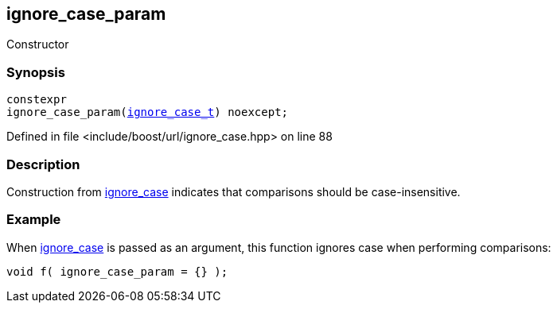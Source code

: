 :relfileprefix: ../../../
[#161B6524717B6AA0F6506A418C65FD54B80E28AD]
== ignore_case_param

pass:v,q[Constructor]


=== Synopsis

[source,cpp,subs="verbatim,macros,-callouts"]
----
constexpr
ignore_case_param(xref:reference/boost/urls/ignore_case_t.adoc[ignore_case_t]) noexcept;
----

Defined in file <include/boost/url/ignore_case.hpp> on line 88

=== Description

pass:v,q[Construction from] xref:reference/boost/urls/ignore_case.adoc[ignore_case] pass:v,q[indicates that comparisons should]
pass:v,q[be case-insensitive.]

=== Example
pass:v,q[When]
xref:reference/boost/urls/ignore_case.adoc[ignore_case]
pass:v,q[is passed as]
pass:v,q[an argument, this function ignores]
pass:v,q[case when performing comparisons:]
[,cpp]
----
void f( ignore_case_param = {} );
----


